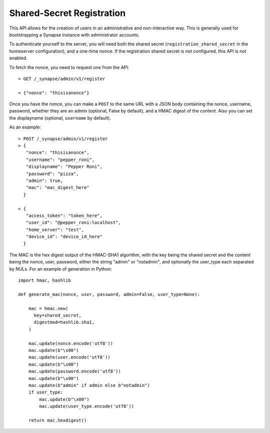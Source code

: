 Shared-Secret Registration
==========================

This API allows for the creation of users in an administrative and
non-interactive way. This is generally used for bootstrapping a Synapse
instance with administrator accounts.

To authenticate yourself to the server, you will need both the shared secret
(``registration_shared_secret`` in the homeserver configuration), and a
one-time nonce. If the registration shared secret is not configured, this API
is not enabled.

To fetch the nonce, you need to request one from the API::

  > GET /_synapse/admin/v1/register

  < {"nonce": "thisisanonce"}

Once you have the nonce, you can make a ``POST`` to the same URL with a JSON
body containing the nonce, username, password, whether they are an admin
(optional, False by default), and a HMAC digest of the content. Also you can
set the displayname (optional, ``username`` by default).

As an example::

  > POST /_synapse/admin/v1/register
  > {
     "nonce": "thisisanonce",
     "username": "pepper_roni",
     "displayname": "Pepper Roni",
     "password": "pizza",
     "admin": true,
     "mac": "mac_digest_here"
    }

  < {
     "access_token": "token_here",
     "user_id": "@pepper_roni:localhost",
     "home_server": "test",
     "device_id": "device_id_here"
    }

The MAC is the hex digest output of the HMAC-SHA1 algorithm, with the key being
the shared secret and the content being the nonce, user, password, either the
string "admin" or "notadmin", and optionally the user_type
each separated by NULs. For an example of generation in Python::

  import hmac, hashlib

  def generate_mac(nonce, user, password, admin=False, user_type=None):

      mac = hmac.new(
        key=shared_secret,
        digestmod=hashlib.sha1,
      )

      mac.update(nonce.encode('utf8'))
      mac.update(b"\x00")
      mac.update(user.encode('utf8'))
      mac.update(b"\x00")
      mac.update(password.encode('utf8'))
      mac.update(b"\x00")
      mac.update(b"admin" if admin else b"notadmin")
      if user_type:
          mac.update(b"\x00")
          mac.update(user_type.encode('utf8'))

      return mac.hexdigest()

